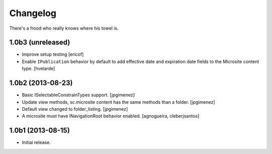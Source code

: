 Changelog
---------

There's a frood who really knows where his towel is.

1.0b3 (unreleased)
^^^^^^^^^^^^^^^^^^

- Improve setup testing
  [ericof]

- Enable ``IPublication`` behavior by default to add effective date and expiration date fields to the Microsite content type.
  [hvelarde]


1.0b2 (2013-08-23)
^^^^^^^^^^^^^^^^^^

- Basic ISelectableConstrainTypes support. [jpgimenez]

- Update view methods, sc.microsite content has the same methods than a
  folder. [jpgimenez]

- Default view changed to folder_listing. [jpgimenez]

- A microsite must have INavigationRoot behavior enabled.
  [agnogueira, cleberjsantos]


1.0b1 (2013-08-15)
^^^^^^^^^^^^^^^^^^

- Initial release.
